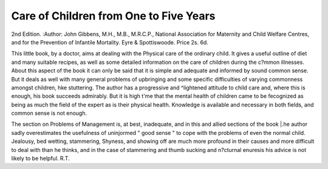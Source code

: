Care of Children from One to Five Years
=========================================

2nd Edition.
:Author:  John Gibbens, M.H., M.B., M.R.C.P.,
National Association for Maternity and Child
Welfare Centres, and for the Prevention of Infantile
Mortality. Eyre & Spottiswoode. Price 2s. 6d.

This little book, by a doctor, aims at dealing with the
Physical care of the ordinary child. It gives a useful
outline of diet and many suitable recipes, as well as some
detailed information on the care of children during the
c?mmon illnesses. About this aspect of the book it can
only be said that it is simple and adequate and informed
by sound common sense. But it deals as well with many
general problems of upbringing and some specific
difficulties of varying commonness amongst children,
hke stuttering. The author has a progressive and
^lightened attitude to child care and, where this is
enough, his book succeeds admirably. But it is high
t'me that the mental health of children came to be
fecognized as being as much the field of the expert as is
their physical health. Knowledge is available and
necessary in both fields, and common sense is not
enough.

The section on Problems of Management is, at best,
inadequate, and in this and allied sections of the book
|.he author sadly overestimates the usefulness of uninjormed " good sense " to cope with the problems of even
the normal child. Jealousy, bed wetting, stammering,
Shyness, and showing off are much more profound in
their causes and more difficult to deal with than he thinks,
and in the case of stammering and thumb sucking and
n?cturnal enuresis his advice is not likely to be helpful.
R.T.
